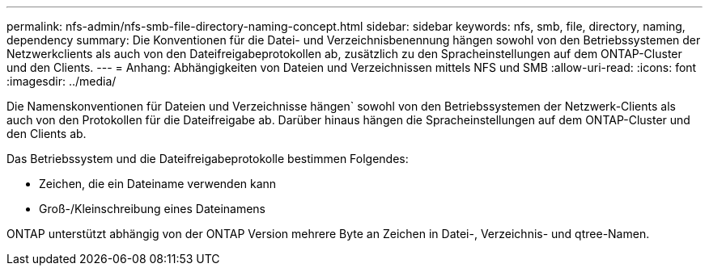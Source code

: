 ---
permalink: nfs-admin/nfs-smb-file-directory-naming-concept.html 
sidebar: sidebar 
keywords: nfs, smb, file, directory, naming, dependency 
summary: Die Konventionen für die Datei- und Verzeichnisbenennung hängen sowohl von den Betriebssystemen der Netzwerkclients als auch von den Dateifreigabeprotokollen ab, zusätzlich zu den Spracheinstellungen auf dem ONTAP-Cluster und den Clients. 
---
= Anhang: Abhängigkeiten von Dateien und Verzeichnissen mittels NFS und SMB
:allow-uri-read: 
:icons: font
:imagesdir: ../media/


[role="lead"]
Die Namenskonventionen für Dateien und Verzeichnisse hängen` sowohl von den Betriebssystemen der Netzwerk-Clients als auch von den Protokollen für die Dateifreigabe ab. Darüber hinaus hängen die Spracheinstellungen auf dem ONTAP-Cluster und den Clients ab.

Das Betriebssystem und die Dateifreigabeprotokolle bestimmen Folgendes:

* Zeichen, die ein Dateiname verwenden kann
* Groß-/Kleinschreibung eines Dateinamens


ONTAP unterstützt abhängig von der ONTAP Version mehrere Byte an Zeichen in Datei-, Verzeichnis- und qtree-Namen.
